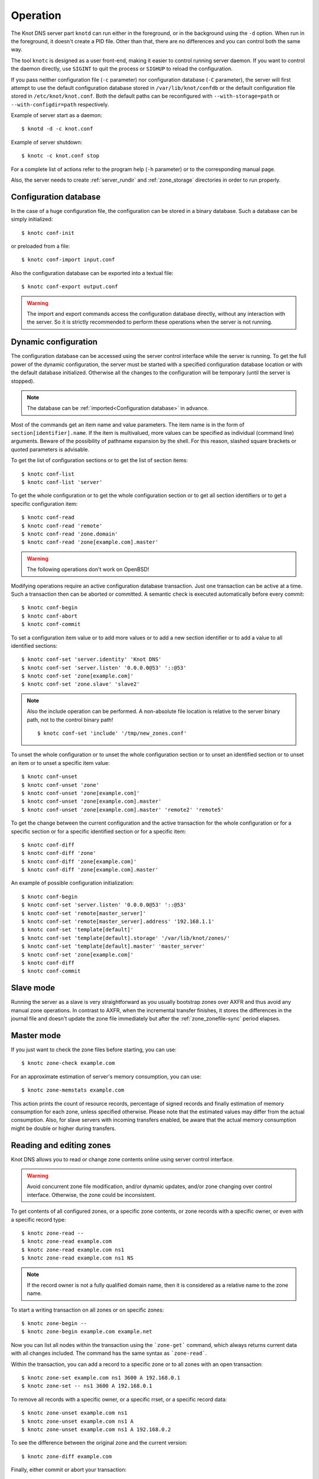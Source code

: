 .. highlight:: console
.. _Operation:

*********
Operation
*********

The Knot DNS server part ``knotd`` can run either in the foreground, or in the background
using the ``-d`` option. When run in the foreground, it doesn't create a PID file.
Other than that, there are no differences and you can control both the same way.

The tool ``knotc`` is designed as a user front-end, making it easier to control running
server daemon. If you want to control the daemon directly, use ``SIGINT`` to quit
the process or ``SIGHUP`` to reload the configuration.

If you pass neither configuration file (``-c`` parameter) nor configuration
database (``-C`` parameter), the server will first attempt to use the default
configuration database stored in ``/var/lib/knot/confdb`` or the
default configuration file stored in ``/etc/knot/knot.conf``. Both the
default paths can be reconfigured with ``--with-storage=path`` or
``--with-configdir=path`` respectively.

Example of server start as a daemon::

    $ knotd -d -c knot.conf

Example of server shutdown::

    $ knotc -c knot.conf stop

For a complete list of actions refer to the program help (``-h`` parameter)
or to the corresponding manual page.

Also, the server needs to create :ref:`server_rundir` and :ref:`zone_storage`
directories in order to run properly.

.. _Configuration database:

Configuration database
======================

In the case of a huge configuration file, the configuration can be stored
in a binary database. Such a database can be simply initialized::

    $ knotc conf-init

or preloaded from a file::

    $ knotc conf-import input.conf

Also the configuration database can be exported into a textual file::

    $ knotc conf-export output.conf

.. WARNING::
   The import and export commands access the configuration database
   directly, without any interaction with the server. So it is strictly
   recommended to perform these operations when the server is not running.

.. _Dynamic configuration:

Dynamic configuration
=====================

The configuration database can be accessed using the server control interface
while the server is running. To get the full power of the dynamic configuration,
the server must be started with a specified configuration database location
or with the default database initialized. Otherwise all the changes to the
configuration will be temporary (until the server is stopped).

.. NOTE::
   The database can be :ref:`imported<Configuration database>` in advance.

Most of the commands get an item name and value parameters. The item name is
in the form of ``section[identifier].name``. If the item is multivalued,
more values can be specified as individual (command line) arguments. Beware of
the possibility of pathname expansion by the shell. For this reason, slashed
square brackets or quoted parameters is advisable.

To get the list of configuration sections or to get the list of section items::

    $ knotc conf-list
    $ knotc conf-list 'server'

To get the whole configuration or to get the whole configuration section or
to get all section identifiers or to get a specific configuration item::

    $ knotc conf-read
    $ knotc conf-read 'remote'
    $ knotc conf-read 'zone.domain'
    $ knotc conf-read 'zone[example.com].master'

.. WARNING::
   The following operations don't work on OpenBSD!

Modifying operations require an active configuration database transaction.
Just one transaction can be active at a time. Such a transaction then can
be aborted or committed. A semantic check is executed automatically before
every commit::

    $ knotc conf-begin
    $ knotc conf-abort
    $ knotc conf-commit

To set a configuration item value or to add more values or to add a new
section identifier or to add a value to all identified sections::

    $ knotc conf-set 'server.identity' 'Knot DNS'
    $ knotc conf-set 'server.listen' '0.0.0.0@53' '::@53'
    $ knotc conf-set 'zone[example.com]'
    $ knotc conf-set 'zone.slave' 'slave2'

.. NOTE::
   Also the include operation can be performed. A non-absolute file
   location is relative to the server binary path, not to the control binary
   path!

   ::

      $ knotc conf-set 'include' '/tmp/new_zones.conf'

To unset the whole configuration or to unset the whole configuration section
or to unset an identified section or to unset an item or to unset a specific
item value::

    $ knotc conf-unset
    $ knotc conf-unset 'zone'
    $ knotc conf-unset 'zone[example.com]'
    $ knotc conf-unset 'zone[example.com].master'
    $ knotc conf-unset 'zone[example.com].master' 'remote2' 'remote5'

To get the change between the current configuration and the active transaction
for the whole configuration or for a specific section or for a specific
identified section or for a specific item::

    $ knotc conf-diff
    $ knotc conf-diff 'zone'
    $ knotc conf-diff 'zone[example.com]'
    $ knotc conf-diff 'zone[example.com].master'

An example of possible configuration initialization::

    $ knotc conf-begin
    $ knotc conf-set 'server.listen' '0.0.0.0@53' '::@53'
    $ knotc conf-set 'remote[master_server]'
    $ knotc conf-set 'remote[master_server].address' '192.168.1.1'
    $ knotc conf-set 'template[default]'
    $ knotc conf-set 'template[default].storage' '/var/lib/knot/zones/'
    $ knotc conf-set 'template[default].master' 'master_server'
    $ knotc conf-set 'zone[example.com]'
    $ knotc conf-diff
    $ knotc conf-commit

.. _Running a slave server:

Slave mode
==========

Running the server as a slave is very straightforward as you usually
bootstrap zones over AXFR and thus avoid any manual zone operations.
In contrast to AXFR, when the incremental transfer finishes, it stores
the differences in the journal file and doesn't update the zone file
immediately but after the :ref:`zone_zonefile-sync` period elapses.

.. _Running a master server:

Master mode
===========

If you just want to check the zone files before starting, you can use::

    $ knotc zone-check example.com

For an approximate estimation of server's memory consumption, you can use::

    $ knotc zone-memstats example.com

This action prints the count of resource records, percentage of signed
records and finally estimation of memory consumption for each zone, unless
specified otherwise. Please note that the estimated values may differ from the
actual consumption. Also, for slave servers with incoming transfers
enabled, be aware that the actual memory consumption might be double
or higher during transfers.

.. _Editing zones:

Reading and editing zones
=========================

Knot DNS allows you to read or change zone contents online using server
control interface.

.. WARNING::
   Avoid concurrent zone file modification, and/or dynamic updates, and/or
   zone changing over control interface. Otherwise, the zone could be inconsistent.

To get contents of all configured zones, or a specific zone contents, or zone
records with a specific owner, or even with a specific record type::

    $ knotc zone-read --
    $ knotc zone-read example.com
    $ knotc zone-read example.com ns1
    $ knotc zone-read example.com ns1 NS

.. NOTE::
   If the record owner is not a fully qualified domain name, then it is
   considered as a relative name to the zone name.

To start a writing transaction on all zones or on specific zones::

    $ knotc zone-begin --
    $ knotc zone-begin example.com example.net

Now you can list all nodes within the transaction using the ```zone-get```
command, which always returns current data with all changes included. The
command has the same syntax as ```zone-read```.

Within the transaction, you can add a record to a specific zone or to all
zones with an open transaction::

    $ knotc zone-set example.com ns1 3600 A 192.168.0.1
    $ knotc zone-set -- ns1 3600 A 192.168.0.1

To remove all records with a specific owner, or a specific rrset, or a
specific record data::

    $ knotc zone-unset example.com ns1
    $ knotc zone-unset example.com ns1 A
    $ knotc zone-unset example.com ns1 A 192.168.0.2

To see the difference between the original zone and the current version::

    $ knotc zone-diff example.com

Finally, either commit or abort your transaction::

    $ knotc zone-commit example.com
    $ knotc zone-abort example.com

A full example of setting up a completely new zone from scratch::

    $ knotc conf-begin
    $ knotc conf-set zone.domain example.com
    $ knotc conf-commit
    $ knotc zone-begin example.com
    $ knotc zone-set example.com @ 7200 SOA ns hostmaster 1 86400 900 691200 3600
    $ knotc zone-set example.com ns 3600 A 192.168.0.1
    $ knotc zone-set example.com www 3600 A 192.168.0.100
    $ knotc zone-commit example.com

.. _Editing zonefile:

Reading and editing zone file safely
====================================

It's always possible to read and edit the zone contents via zone file manipulation.
However, it may lead to confusion if zone contents are continuously changing or
in case of operator's mistake. This paragraph describes a safe way to modify zone
by editing zone file, taking advantage of zone freeze/thaw feature.::

    $ knotc zone-freeze example.com.
    $ while ! knotc zone-status example.com. +freeze | grep -q 'freeze: yes'; do sleep 1; done
    $ knotc zone-flush example.com.

After calling freeze to the zone, there still may be running zone operations (e.g. signing),
causing freeze pending. So we watch the zone status until frozen. Then we can flush the
frozen zone contents.

Now we open a text editor and perform desired changes to the zone file. It's necessary
to **increase SOA serial** in this step to keep consistency. Finaly, we can load the
modified zone file and if successful, thaw the zone.::

    $ knotc zone-reload example.com.
    $ knotc zone-thaw example.com.

.. _Journal behaviour:

Journal behaviour
=================

Zone journal keeps some history of changes of the zone. It is useful for
responding to IXFR queries. Also if zone file flush is disabled,
journal keeps diff between zonefile and zone for the case of server shutdown.
The history is stored in changesets – diffs of zone contents between two
(usually subsequent) zone serials.

Journals of all zones are stored in a common LMDB database. Huge changesets are
split into 70 KiB [#fn-hc]_ blocks to prevent fragmentation of the DB.
Journal does each operation in one transaction to keep consistency of the DB and performance.
The exception is when store transaction exceeds 5 % of the whole DB mapsize, it is split into multiple ones
and some dirty-chunks-management involves.

Each zone journal has own :ref:`usage limit <zone_max-journal-usage>`
on how much DB space it may occupy. Before hitting the limit,
changesets are stored one-by-one and whole history is linear. While hitting the limit,
the zone is flushed into zone file, and oldest changesets are deleted as needed to free
some space. Actually, twice [#fn-hc]_ the needed amount is deleted to
prevent too frequent deletes. Further zone file flush is invoked after the journal runs out of deletable
"flushed changesets".

If zone file flush is disabled, instead of flushing the zone, the journal tries to
save space by merging older changesets into one. It works well if the changes rewrite
each other, e.g. periodically changing few zone records, re-signing whole zone...
The diff between the zone file and the zone is thus preserved, even if journal deletes some
older changesets.

If the journal is used to store both zone history and contents, a special changeset
is present with zone contents. When the journal gets full, the changes are merged into this
special changeset.

There is also a :ref:`safety hard limit <template_max-journal-db-size>` for overall
journal database size, but it's strongly recommended to set the per-zone limits in
a way to prevent hitting this one. For LMDB, it's hard to recover from the
database-full state. For wiping one zone's journal, see *knotc zone-purge +journal*
command.

.. [#fn-hc] This constant is hardcoded.

.. _DNSSEC Key rollovers:

DNSSEC key rollovers
====================

This section describes the process of DNSSEC key rollover and its implementation
in Knot DNS, and how the operator might watch and check that it's working correctly.
The prerequisite is automatic zone signing with enabled
:ref:`automatic key management<dnssec-automatic-ksk-management>`.

The KSK and ZSK rollovers are triggered by the respective zone key getting old according
to the settings (see :ref:`KSK<policy_ksk-lifetime>` and :ref:`ZSK<policy_zsk-lifetime>` lifetimes).

The algorithm rollover happens when the policy :ref:`algorithm<policy_algorithm>`
field is updated to a different value.

The signing scheme rollover happens when the policy :ref:`singing scheme<policy_single-type-signing>`
field is changed.

It's also possible to change the algorithm and signing scheme in one rollover.

The operator may check the next rollover phase time by watching the next zone signing time,
either in the log or via ``knotc zone-status``. There is no special log for finishing a rollover.

.. NOTE::
   There are never two key rollovers running in parallel for one zone. If
   a rollover is triggered while another is in progress, it waits until the
   first one is finished.

The ZSK rollover is performed with Pre-publish method, KSK rollvoer uses Double-Signature scheme,
as described in :rfc:`6781`.

.. _DNSSEC KSK rollover example:

KSK rollover example
--------------------

Let's start with the following set of keys::

  2017-10-24T15:40:48 info: [example.com.] DNSSEC, key, tag  4700, algorithm RSASHA256, KSK, public, active
  2017-10-24T15:40:48 info: [example.com.] DNSSEC, key, tag 30936, algorithm RSASHA256, public, active

The last fields hint the key state: ``public`` denotes a key that will be presented
as the DNSKEY record, ``ready`` means that CDS/CDNSKEY records were created,
``active`` tells us if the key is used for signing.

Upon the zone's KSK lifetime expiration, the rollover continues along the
lines of :rfc:`6781#section-4.1.2`::

  2017-10-24T15:41:17 info: [example.com.] DNSSEC, signing zone
  2017-10-24T15:41:18 info: [example.com.] DNSSEC, KSK rollover started
  2017-10-24T15:41:18 info: [example.com.] DNSSEC, key, tag  6674, algorithm RSASHA256, KSK, public
  2017-10-24T15:41:18 info: [example.com.] DNSSEC, key, tag  4700, algorithm RSASHA256, KSK, public, active
  2017-10-24T15:41:18 info: [example.com.] DNSSEC, key, tag 30936, algorithm RSASHA256, public, active
  2017-10-24T15:41:18 info: [example.com.] DNSSEC, signing started
  2017-10-24T15:41:18 info: [example.com.] DNSSEC, successfully signed
  2017-10-24T15:41:18 info: [example.com.] DNSSEC, next signing at 2017-10-24T15:41:22
  ...
  2017-10-24T15:41:22 info: [example.com.] DNSSEC, signing zone
  2017-10-24T15:41:22 info: [example.com.] DNSSEC, key, tag  4700, algorithm RSASHA256, KSK, public, active
  2017-10-24T15:41:22 info: [example.com.] DNSSEC, key, tag  6674, algorithm RSASHA256, KSK, public, ready, active
  2017-10-24T15:41:22 info: [example.com.] DNSSEC, key, tag 30936, algorithm RSASHA256, public, active
  2017-10-24T15:41:22 info: [example.com.] DNSSEC, signing started
  2017-10-24T15:41:22 info: [example.com.] DNSSEC, successfully signed
  2017-10-24T15:41:22 info: [example.com.] DNSSEC, next signing at 2017-10-24T15:41:23
  2017-10-24T15:41:22 notice: [example.com.] DNSSEC, KSK submission, waiting for confirmation

At this point new KSK has to be submitted to the parent zone. Knot detects the updated parent's DS
record automatically if :ref:`parent DS check<Submission section>` is configured, otherwise the
operator must confirm it manually with ``knotc zone-ksk-submitted``::

  2017-10-24T15:41:23 notice: [example.com.] DNSSEC, KSK submission, confirmed
  2017-10-24T15:41:23 info: [example.com.] DNSSEC, signing zone
  2017-10-24T15:41:23 info: [example.com.] DNSSEC, key, tag  6674, algorithm RSASHA256, KSK, public, active
  2017-10-24T15:41:23 info: [example.com.] DNSSEC, key, tag  4700, algorithm RSASHA256, KSK, public, active
  2017-10-24T15:41:23 info: [example.com.] DNSSEC, key, tag 30936, algorithm RSASHA256, public, active
  2017-10-24T15:41:23 info: [example.com.] DNSSEC, signing started
  2017-10-24T15:41:23 info: [example.com.] DNSSEC, zone is up-to-date
  2017-10-24T15:41:23 info: [example.com.] DNSSEC, next signing at 2017-10-24T15:41:28
  ...
  2017-10-24T15:41:28 info: [example.com.] DNSSEC, signing zone
  2017-10-24T15:41:28 info: [example.com.] DNSSEC, key, tag  4700, algorithm RSASHA256, KSK, public
  2017-10-24T15:41:28 info: [example.com.] DNSSEC, key, tag  6674, algorithm RSASHA256, KSK, public, active
  2017-10-24T15:41:28 info: [example.com.] DNSSEC, key, tag 30936, algorithm RSASHA256, public, active
  2017-10-24T15:41:28 info: [example.com.] DNSSEC, signing started
  2017-10-24T15:41:28 info: [example.com.] DNSSEC, successfully signed
  2017-10-24T15:41:28 info: [example.com.] DNSSEC, next signing at 2017-10-24T15:41:33
  ...
  2017-10-24T15:41:33 info: [example.com.] DNSSEC, signing zone
  2017-10-24T15:41:33 info: [example.com.] DNSSEC, key, tag  6674, algorithm RSASHA256, KSK, public, active
  2017-10-24T15:41:33 info: [example.com.] DNSSEC, key, tag 30936, algorithm RSASHA256, public, active
  2017-10-24T15:41:33 info: [example.com.] DNSSEC, signing started
  2017-10-24T15:41:33 info: [example.com.] DNSSEC, successfully signed
  2017-10-24T15:41:33 info: [example.com.] DNSSEC, next signing at 2017-10-24T15:41:47

Algorithm rollover example
--------------------------

Let's start with the following set of keys::

  2017-10-24T14:53:06 info: [example.com.] DNSSEC, key, tag 65225, algorithm RSASHA256, KSK, public, active
  2017-10-24T14:53:06 info: [example.com.] DNSSEC, key, tag 47014, algorithm RSASHA256, public, active

When the zone's DNSSEC policy algorithm is changed to ``ECDSAP256SHA256`` and the
server is reloaded, the rollover continues along the lines of :rfc:`6781#section-4.1.4`::

  2017-10-24T14:53:26 info: [example.com.] DNSSEC, algorithm rollover started
  2017-10-24T14:53:26 info: [example.com.] DNSSEC, key, tag 34608, algorithm ECDSAP256SHA256, KSK
  2017-10-24T14:53:26 info: [example.com.] DNSSEC, key, tag 13674, algorithm ECDSAP256SHA256, active
  2017-10-24T14:53:26 info: [example.com.] DNSSEC, key, tag 65225, algorithm RSASHA256, KSK, public, active
  2017-10-24T14:53:26 info: [example.com.] DNSSEC, key, tag 47014, algorithm RSASHA256, public, active
  2017-10-24T14:53:26 info: [example.com.] DNSSEC, signing started
  2017-10-24T14:53:26 info: [example.com.] DNSSEC, successfully signed
  2017-10-24T14:53:26 info: [example.com.] DNSSEC, next signing at 2017-10-24T14:53:34
  ...
  2017-10-24T14:53:34 info: [example.com.] DNSSEC, signing zone
  2017-10-24T14:53:34 info: [example.com.] DNSSEC, key, tag 34608, algorithm ECDSAP256SHA256, KSK, public, active
  2017-10-24T14:53:34 info: [example.com.] DNSSEC, key, tag 13674, algorithm ECDSAP256SHA256, public, active
  2017-10-24T14:53:34 info: [example.com.] DNSSEC, key, tag 65225, algorithm RSASHA256, KSK, public, active
  2017-10-24T14:53:34 info: [example.com.] DNSSEC, key, tag 47014, algorithm RSASHA256, public, active
  2017-10-24T14:53:34 info: [example.com.] DNSSEC, signing started
  2017-10-24T14:53:34 info: [example.com.] DNSSEC, successfully signed
  2017-10-24T14:53:34 info: [example.com.] DNSSEC, next signing at 2017-10-24T14:53:44
  ...
  2017-10-24T14:53:44 info: [example.com.] DNSSEC, signing zone
  2017-10-24T14:53:44 info: [example.com.] DNSSEC, key, tag 34608, algorithm ECDSAP256SHA256, KSK, public, ready, active
  2017-10-24T14:53:44 info: [example.com.] DNSSEC, key, tag 13674, algorithm ECDSAP256SHA256, public, active
  2017-10-24T14:53:44 info: [example.com.] DNSSEC, key, tag 65225, algorithm RSASHA256, KSK, public, active
  2017-10-24T14:53:44 info: [example.com.] DNSSEC, key, tag 47014, algorithm RSASHA256, public, active
  2017-10-24T14:53:44 info: [example.com.] DNSSEC, signing started
  2017-10-24T14:53:44 info: [example.com.] DNSSEC, successfully signed
  2017-10-24T14:53:44 info: [example.com.] DNSSEC, next signing at 2017-10-31T13:52:37
  2017-10-24T14:53:44 notice: [example.com.] DNSSEC, KSK submission, waiting for confirmation

Again, KSK submission follows as in :ref:`KSK rollover example<DNSSEC ksk rollover example>`::

  2017-10-24T14:54:20 notice: [example.com.] DNSSEC, KSK submission, confirmed
  2017-10-24T14:54:20 info: [example.com.] DNSSEC, signing zone
  2017-10-24T14:54:20 info: [example.com.] DNSSEC, key, tag 34608, algorithm ECDSAP256SHA256, KSK, public, active
  2017-10-24T14:54:20 info: [example.com.] DNSSEC, key, tag 13674, algorithm ECDSAP256SHA256, public, active
  2017-10-24T14:54:20 info: [example.com.] DNSSEC, key, tag 65225, algorithm RSASHA256, KSK, public, active
  2017-10-24T14:54:20 info: [example.com.] DNSSEC, key, tag 47014, algorithm RSASHA256, public, active
  2017-10-24T14:54:20 info: [example.com.] DNSSEC, signing started
  2017-10-24T14:54:21 info: [example.com.] DNSSEC, zone is up-to-date
  2017-10-24T14:54:21 info: [example.com.] DNSSEC, next signing at 2017-10-24T14:54:30
  ...
  2017-10-24T14:54:30 info: [example.com.] DNSSEC, signing zone
  2017-10-24T14:54:30 info: [example.com.] DNSSEC, key, tag 34608, algorithm ECDSAP256SHA256, KSK, public, active
  2017-10-24T14:54:30 info: [example.com.] DNSSEC, key, tag 13674, algorithm ECDSAP256SHA256, public, active
  2017-10-24T14:54:30 info: [example.com.] DNSSEC, key, tag 65225, algorithm RSASHA256, KSK
  2017-10-24T14:54:30 info: [example.com.] DNSSEC, key, tag 47014, algorithm RSASHA256, active
  2017-10-24T14:54:30 info: [example.com.] DNSSEC, signing started
  2017-10-24T14:54:30 info: [example.com.] DNSSEC, successfully signed
  2017-10-24T14:54:30 info: [example.com.] DNSSEC, next signing at 2017-10-24T14:54:40
  ...
  2017-10-24T14:54:40 info: [example.com.] DNSSEC, signing zone
  2017-10-24T14:54:40 info: [example.com.] DNSSEC, key, tag 34608, algorithm ECDSAP256SHA256, KSK, public, active
  2017-10-24T14:54:40 info: [example.com.] DNSSEC, key, tag 13674, algorithm ECDSAP256SHA256, public, active
  2017-10-24T14:54:40 info: [example.com.] DNSSEC, signing started
  2017-10-24T14:54:40 info: [example.com.] DNSSEC, successfully signed
  2017-10-24T14:54:40 info: [example.com.] DNSSEC, next signing at 2017-10-31T13:53:26

.. _DNSSEC Shared KSK:

DNSSEC shared KSK
=================

Knot DNS allows, with automatic DNSSEC key management, to configure a shared KSK for multiple zones.
By enabling :ref:`policy_ksk-shared`, we tell Knot to share all newly-created KSKs
among all the zones with the same :ref:`DNSSEC signing policy<Policy section>` assigned.

The feature works as follows. Each zone still manages its keys separately. If a new KSK shall be
generated for the zone, it first checks if it can grab another zone's shared KSK instead -
that is the last generated KSK in any of the zones with the same policy assigned.
Anyway, only the cryptographic material is shared, the key may have different timers
in each zone.

.. rubric:: Consequences:

If we have an initial setting with brand new zones without any DNSSEC keys,
the initial keys for all zones are generated. With shared KSK, they will all have the same KSK,
but different ZSKs. The KSK rollovers may take place at slightly different time for each of the zones,
but the resulting new KSK will be shared again among all of them.

If we have zones already having their keys, turning on the shared KSK feature triggers no action.
But when a KSK rollover takes place, they will use the same new key afterwards.

.. _DNSSEC Delete algorithm:

DNSSEC delete algorithm
=======================

This is a way how to "disconnect" a signed zone from DNSSEC-aware parent zone.
More precisely, we tell the parent zone to remove our zone's DS record by
publishing a special formatted CDNSKEY and CDS record. This is mostly useful
if we want to turn off DNSSEC on our zone so it becomes insecure, but not bogus.

With automatic DNSSEC signing and key management by Knot, this is as easy as
configuring :ref:`policy_cds-cdnskey-publish` option and reloading the configuration.
We check if the special CDNSKEY and CDS records with the rdata "0 3 0 AA==" and "0 0 0 00",
respectively, appeared in the zone.

After the parent zone notices and reflects the change, we wait for TTL expire
(so all resolvers' caches get updated), and finally we may do anything with the
zone, e.g. turning off DNSSEC, removing all the keys and signatures as desired.

.. _Controlling running daemon:

Daemon controls
===============

Knot DNS was designed to allow server reconfiguration on-the-fly
without interrupting its operation. Thus it is possible to change
both configuration and zone files and also add or remove zones without
restarting the server. This can be done with::

    $ knotc reload

If you want to refresh the slave zones, you can do this with::

    $ knotc zone-refresh

.. _Statistics:

Statistics
==========

The server provides some general statistics and optional query module statistics
(see :ref:`mod-stats<mod-stats>`).

Server statistics or global module statistics can be shown by::

    $ knotc stats
    $ knotc stats server             # Show all server counters
    $ knotc stats mod-stats          # Show all mod-stats counters
    $ knotc stats server.zone-count  # Show specific server counter

Per zone statistics can be shown by::

    $ knotc zone-stats example.com mod-stats

To show all supported counters even with 0 value use the force option.

A simple periodic statistic dumping to a YAML file can also be enabled. See
:ref:`statistics_section` for the configuration details.

As the statistics data can be accessed over the server control socket,
it is possible to create an arbitrary script (Python is supported at the moment)
which could, for example, publish the data in the JSON format via HTTP(S)
or upload the data to a more efficient time series database. Take a look into
the python folder of the project for these scripts.
